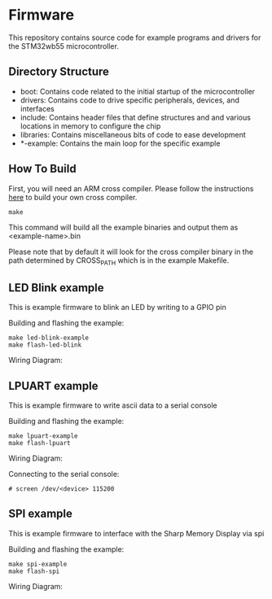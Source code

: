 * Firmware
This repository contains source code for example programs and drivers
for the STM32wb55 microcontroller.

** Directory Structure
- boot: Contains code related to the initial startup of the microcontroller
- drivers: Contains code to drive specific peripherals, devices, and interfaces
- include: Contains header files that define structures and and
  various locations in memory to configure the chip
- libraries: Contains miscellaneous bits of code to ease development
- *-example: Contains the main loop for the specific example

** How To Build
First, you will need an ARM cross compiler. Please follow the
instructions [[https://github.com/Field-Programmable-Smartwatch/compiler][here]] to build your own cross compiler.

#+BEGIN_SRC
make
#+END_SRC

This command will build all the example binaries and output them as
<example-name>.bin

Please note that by default it will look for the cross compiler binary
in the path determined by CROSS_PATH which is in the example
Makefile.

** LED Blink example
This is example firmware to blink an LED by writing to a GPIO pin

Building and flashing the example:
#+BEGIN_SRC
make led-blink-example
make flash-led-blink
#+END_SRC

Wiring Diagram:
[[./led-blink-wiring-diagram.png]]

** LPUART example
This is example firmware to write ascii data to a serial console

Building and flashing the example:
#+BEGIN_SRC
make lpuart-example
make flash-lpuart
#+END_SRC

Wiring Diagram:
[[./lpuart-wiring-diagram.png]]

Connecting to the serial console:
#+BEGIN_SRC
# screen /dev/<device> 115200
#+END_SRC

** SPI example
This is example firmware to interface with the Sharp Memory Display
via spi

Building and flashing the example:
#+BEGIN_SRC
make spi-example
make flash-spi
#+END_SRC

Wiring Diagram:
[[./spi-wiring-diagram.png]]

